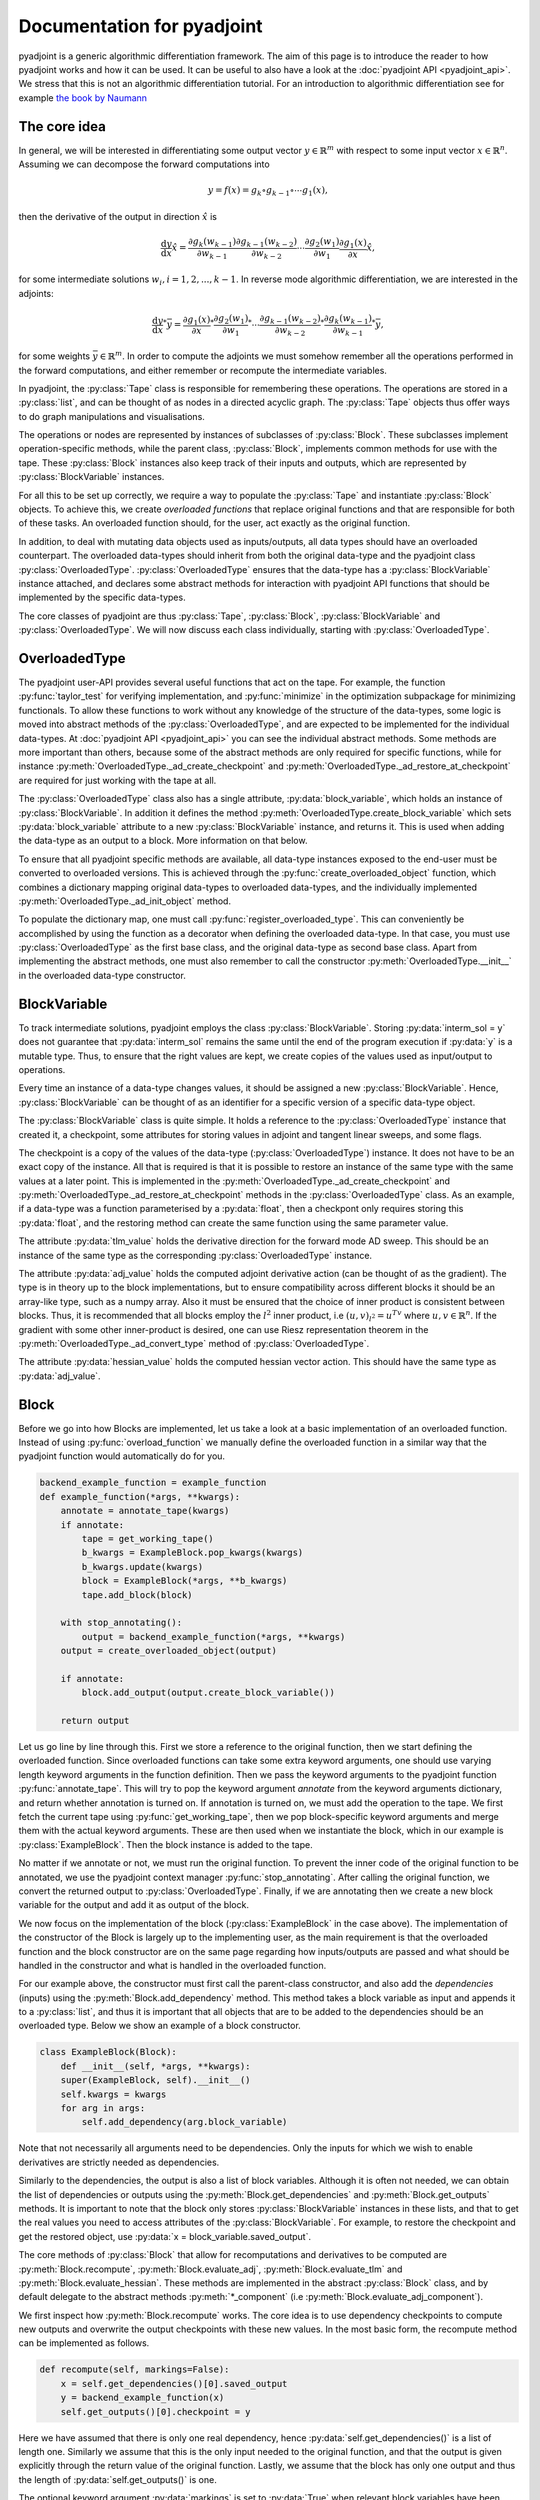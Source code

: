 .. _pyadjoint-docs:

.. py:currentmodule:: pyadjoint

===========================
Documentation for pyadjoint
===========================

pyadjoint is a generic algorithmic differentiation framework.
The aim of this page is to introduce the reader to how pyadjoint works and how it can be used.
It can be useful to also have a look at the :doc:`pyadjoint API <pyadjoint_api>`.
We stress that this is not an algorithmic differentiation tutorial.
For an introduction to algorithmic differentiation see for example `the book by Naumann`_

.. _the book by Naumann: http://dx.doi.org/10.1137/1.9781611972078

-------------
The core idea
-------------

In general, we will be interested in differentiating some output vector :math:`y \in \mathbb{R}^m` with respect to
some input vector :math:`x \in \mathbb{R}^n`. Assuming we can decompose the forward computations into

.. math::

    y = f(x) = g_k \circ g_{k-1} \circ \cdots g_{1}(x),

then the derivative of the output in direction :math:`\hat{x}` is

.. math::

    \frac{\mathrm{d}y}{\mathrm{d}x} \hat{x} = \frac{\partial g_{k}(w_{k-1})}{\partial w_{k-1}}
                                      \frac{\partial g_{k-1}(w_{k-2})}{\partial w_{k-2}}
                                      \cdots
                                      \frac{\partial g_{2}(w_1)}{\partial w_1}
                                      \frac{\partial g_{1}(x)}{\partial x} \hat{x},

for some intermediate solutions :math:`w_i, i = 1, 2, ..., k-1`.
In reverse mode algorithmic differentiation, we are interested in the adjoints:

.. math::

    \frac{\mathrm{d}y}{\mathrm{d}x}^* \bar{y} = \frac{\partial g_{1}(x)}{\partial x}^*
                                                \frac{\partial g_{2}(w_1)}{\partial w_1}^*
                                                \cdots
                                                \frac{\partial g_{k-1}(w_{k-2})}{\partial w_{k-2}}^*
                                                \frac{\partial g_{k}(w_{k-1})}{\partial w_{k-1}}^* \bar{y},

for some weights :math:`\bar{y} \in \mathbb{R}^m`.
In order to compute the adjoints we must somehow remember all the operations performed in the forward computations,
and either remember or recompute the intermediate variables.

In pyadjoint, the :py:class:`Tape` class is responsible for remembering these operations.
The operations are stored in a :py:class:`list`, and can be thought of as nodes in a directed acyclic graph.
The :py:class:`Tape` objects thus offer ways to do graph manipulations and visualisations.

The operations or nodes are represented by instances of subclasses of :py:class:`Block`.
These subclasses implement operation-specific methods, while the parent class, :py:class:`Block`,
implements common methods for use with the tape.
These :py:class:`Block` instances also keep track of their inputs and outputs,
which are represented by :py:class:`BlockVariable` instances.

For all this to be set up correctly, we require a way to populate the :py:class:`Tape`
and instantiate :py:class:`Block` objects.
To achieve this, we create *overloaded functions* that replace original functions and
that are responsible for both of these tasks.
An overloaded function should, for the user, act exactly as the original function.

In addition, to deal with mutating data objects used as inputs/outputs,
all data types should have an overloaded counterpart.
The overloaded data-types should inherit from both the original data-type and the pyadjoint class :py:class:`OverloadedType`.
:py:class:`OverloadedType` ensures that the data-type has a :py:class:`BlockVariable` instance attached,
and declares some abstract methods for interaction with pyadjoint API functions that should be implemented by
the specific data-types.

The core classes of pyadjoint are thus :py:class:`Tape`, :py:class:`Block`, :py:class:`BlockVariable` and :py:class:`OverloadedType`.
We will now discuss each class individually, starting with :py:class:`OverloadedType`.

--------------
OverloadedType
--------------

The pyadjoint user-API provides several useful functions that act on the tape.
For example, the function :py:func:`taylor_test` for verifying implementation, and :py:func:`minimize` in the optimization subpackage for
minimizing functionals. To allow these functions to work without any knowledge of the structure of the data-types,
some logic is moved into abstract methods of the :py:class:`OverloadedType`, and are expected to be implemented
for the individual data-types. At :doc:`pyadjoint API <pyadjoint_api>` you can see the individual abstract methods.
Some methods are more important than others, because some of the abstract methods are only required for specific functions,
while for instance :py:meth:`OverloadedType._ad_create_checkpoint` and :py:meth:`OverloadedType._ad_restore_at_checkpoint` are required for just working with the tape at all.

The :py:class:`OverloadedType` class also has a single attribute, :py:data:`block_variable`, which holds an instance of :py:class:`BlockVariable`.
In addition it defines the method :py:meth:`OverloadedType.create_block_variable` which sets :py:data:`block_variable` attribute to a new
:py:class:`BlockVariable` instance, and returns it. This is used when adding the data-type as an output to a block.
More information on that below.

To ensure that all pyadjoint specific methods are available, all data-type instances exposed to the end-user
must be converted to overloaded versions.
This is achieved through the :py:func:`create_overloaded_object` function,
which combines a dictionary mapping original data-types to overloaded data-types, and the individually implemented
:py:meth:`OverloadedType._ad_init_object` method.

To populate the dictionary map, one must call :py:func:`register_overloaded_type`.
This can conveniently be accomplished by using the function as a decorator when defining the overloaded data-type.
In that case, you must use :py:class:`OverloadedType` as the first base class, and the original data-type as second base class.
Apart from implementing the abstract methods, one must also remember to call the constructor :py:meth:`OverloadedType.__init__`
in the overloaded data-type constructor.

-------------
BlockVariable
-------------

To track intermediate solutions, pyadjoint employs the class :py:class:`BlockVariable`.
Storing :py:data:`interm_sol = y` does not guarantee that :py:data:`interm_sol` remains the same until the end
of the program execution if :py:data:`y` is a mutable type.
Thus, to ensure that the right values are kept, we create copies of the values used as input/output to operations.

Every time an instance of a data-type changes values, it should be assigned a new :py:class:`BlockVariable`.
Hence, :py:class:`BlockVariable` can be thought of as an identifier for a specific version of a specific data-type object.

The :py:class:`BlockVariable` class is quite simple.
It holds a reference to the :py:class:`OverloadedType` instance that created it, a checkpoint,
some attributes for storing values in adjoint and tangent linear sweeps, and some flags.

The checkpoint is a copy of the values of the data-type (:py:class:`OverloadedType`) instance.
It does not have to be an exact copy of the instance.
All that is required is that it is possible to restore an instance of the same type with the same values
at a later point.
This is implemented in the :py:meth:`OverloadedType._ad_create_checkpoint` and :py:meth:`OverloadedType._ad_restore_at_checkpoint` methods in the :py:class:`OverloadedType` class.
As an example, if a data-type was a function parameterised by a :py:data:`float`, then a checkpont only requires storing this :py:data:`float`,
and the restoring method can create the same function using the same parameter value.

The attribute :py:data:`tlm_value` holds the derivative direction for the forward mode AD sweep.
This should be an instance of the same type as the corresponding :py:class:`OverloadedType` instance.

The attribute :py:data:`adj_value` holds the computed adjoint derivative action (can be thought of as the gradient).
The type is in theory up to the block implementations, but to ensure compatibility across different blocks it should
be an array-like type, such as a numpy array.
Also it must be ensured that the choice of inner product is consistent between blocks.
Thus, it is recommended that all blocks employ the :math:`l^2` inner product, i.e :math:`(u, v)_{l^2} = u^Tv`
where :math:`u, v \in \mathbb{R}^n`.
If the gradient with some other inner-product is desired, one can use Riesz representation theorem
in the :py:meth:`OverloadedType._ad_convert_type` method of :py:class:`OverloadedType`.

The attribute :py:data:`hessian_value` holds the computed hessian vector action.
This should have the same type as :py:data:`adj_value`.

-----
Block
-----

Before we go into how Blocks are implemented, let us take a look at a basic implementation of an overloaded function.
Instead of using :py:func:`overload_function` we manually define the overloaded function in a similar way that the
pyadjoint function would automatically do for you.

.. code-block:: python

    backend_example_function = example_function
    def example_function(*args, **kwargs):
        annotate = annotate_tape(kwargs)
        if annotate:
            tape = get_working_tape()
            b_kwargs = ExampleBlock.pop_kwargs(kwargs)
            b_kwargs.update(kwargs)
            block = ExampleBlock(*args, **b_kwargs)
            tape.add_block(block)

        with stop_annotating():
            output = backend_example_function(*args, **kwargs)
        output = create_overloaded_object(output)

        if annotate:
            block.add_output(output.create_block_variable())

        return output

Let us go line by line through this. First we store a reference to the original function,
then we start defining the overloaded function.
Since overloaded functions can take some extra keyword arguments, one should use varying length keyword arguments
in the function definition.
Then we pass the keyword arguments to the pyadjoint function :py:func:`annotate_tape`.
This will try to pop the keyword argument *annotate* from the keyword arguments dictionary,
and return whether annotation is turned on. If annotation is turned on, we must add the operation to the tape.
We first fetch the current tape using :py:func:`get_working_tape`, then we pop block-specific keyword arguments
and merge them with the actual keyword arguments. These are then used when we instantiate the block, which
in our example is :py:class:`ExampleBlock`. Then the block instance is added to the tape.

No matter if we annotate or not, we must run the original function.
To prevent the inner code of the original function to be annotated, we use the pyadjoint context manager :py:func:`stop_annotating`.
After calling the original function, we convert the returned output to :py:class:`OverloadedType`.
Finally, if we are annotating then we create a new block variable for the output and add it as output of the block.

We now focus on the implementation of the block (:py:class:`ExampleBlock` in the case above).
The implementation of the constructor of the Block is largely up to the implementing user,
as the main requirement is that the overloaded function and the block constructor are on the same page
regarding how inputs/outputs are passed and what should be handled in the constructor and what is handled in the overloaded function.

For our example above, the constructor must first call the parent-class constructor, and also add the *dependencies* (inputs)
using the :py:meth:`Block.add_dependency` method. This method takes a block variable as input and appends it to a :py:class:`list`,
and thus it is important that all objects that are to be added to the dependencies should be an overloaded type.
Below we show an example of a block constructor.

.. code-block:: python

    class ExampleBlock(Block):
        def __init__(self, *args, **kwargs):
        super(ExampleBlock, self).__init__()
        self.kwargs = kwargs
        for arg in args:
            self.add_dependency(arg.block_variable)

Note that not necessarily all arguments need to be dependencies.
Only the inputs for which we wish to enable derivatives are strictly needed as dependencies.

Similarly to the dependencies, the output is also a list of block variables.
Although it is often not needed, we can obtain the list of dependencies or outputs using the :py:meth:`Block.get_dependencies` and :py:meth:`Block.get_outputs` methods.
It is important to note that the block only stores :py:class:`BlockVariable` instances in these lists, and that to get the real values you need to access attributes of the :py:class:`BlockVariable`.
For example, to restore the checkpoint and get the restored object, use :py:data:`x = block_variable.saved_output`.

The core methods of :py:class:`Block` that allow for recomputations and derivatives to be computed are
:py:meth:`Block.recompute`, :py:meth:`Block.evaluate_adj`, :py:meth:`Block.evaluate_tlm` and :py:meth:`Block.evaluate_hessian`.
These methods are implemented in the abstract :py:class:`Block` class, and by default delegate
to the abstract methods :py:meth:`*_component` (i.e :py:meth:`Block.evaluate_adj_component`).

We first inspect how :py:meth:`Block.recompute` works.
The core idea is to use dependency checkpoints to compute new outputs and overwrite the output checkpoints with these new values.
In the most basic form, the recompute method can be implemented as follows.

.. code-block:: python

    def recompute(self, markings=False):
        x = self.get_dependencies()[0].saved_output
        y = backend_example_function(x)
        self.get_outputs()[0].checkpoint = y

Here we have assumed that there is only one real dependency, hence :py:data:`self.get_dependencies()` is a list of
length one. Similarly we assume that this is the only input needed to the original function, and that the
output is given explicitly through the return value of the original function. Lastly, we assume that the
block has only one output and thus the length of :py:data:`self.get_outputs()` is one.

The optional keyword argument :py:data:`markings` is set to :py:data:`True` when relevant block variables have been flagged.
In that case, the recompute implementation can do optimizations by not recomputing outputs that are not relevant for
what the user is interested in.

This unwrapping and working with attributes of :py:class:`BlockVariable` instances may seem unnecessarily complicated,
but it offers great flexibility.
The :py:meth:`Block.recompute_component` method tries to impose a more rigid structure,
but can be replaced by individual blocks by just overloading the :py:meth:`Block.recompute` method directly.

The following is an example of the same implementation with :py:meth:`Block.recompute_component`

.. code-block:: python

    def recompute_component(self, inputs, block_variable, idx, prepared):
        return backend_example_function(inputs[0])

Here the typically important variables are already sorted for you. :py:data:`inputs` is a list of the new input values
i.e the same as making a list of the :py:data:`saved_output` of all the dependencies.
Furthermore, each call to the :py:meth:`Block.recompute_compontent` method is only for recomputing a single output,
thus alleviating the need for code that optimizes based on block variable flags when :py:data:`markings == True`.
The :py:data:`block_variable` parameter is the block variable of the output to recompute, while the :py:data:`idx` is
the index of the output in the :py:data:`self.get_outputs()` list.

Sometimes you might want to do something once, that is common for all output recomputations.
For example, your original function might return all the outputs, or you must prepare the input in a special way.
Instead of doing this repeatedly for each call to :py:meth:`Block.recompute_component`,
one can implement the method :py:meth:`Block.prepare_recompute_component`. This method by default returns :py:data:`None`,
but can return anything. The return value is supplied to the :py:data:`prepared` argument of :py:meth:`Block.recompute_component`.
For each time :py:meth:`Block.recompute` is called, :py:meth:`Block.prepare_recompute_component` is called once and
:py:meth:`Block.recompute_component` is called once for each relevant output.

Now we take a look at :py:meth:`Block.evaluate_tlm`. This method is used for the forward AD sweep and should
compute the Jacobian vector product. More precisely, using the decomposition above, the method should compute

.. math::

    \hat{w}_{i + 1} = \frac{\partial g_{i + 1}(w_i)}{\partial w_i} \hat{w}_i

where :math:`\hat{w}_i` is some derivative direction, and :math:`g_{i+1}` is the operation represented by the block.
In :py:meth:`Block.evaluate_tlm`, :math:`\hat{w}_i` has the same type as the function inputs (block dependencies) :math:`w_{i}`.
The following is a sketch of how :py:meth:`Block.evaluate_tlm` can be implemented

.. code-block:: python

    def evaluate_tlm(self, markings=False):
        x = self.get_dependencies()[0].saved_output
        x_hat = self.get_dependencies()[0].tlm_value

        y_hat = derivative_example_function(x, x_hat)

        self.get_outputs()[0].add_tlm_output(y_hat)

We have again assumed that the example function only has one input and one output.
Furthermore, we assume that we have implemented some derivative function in :py:func:`derivative_example_function`.
The last line is the way to propagate the derivative directions forward in the tape.
It essentially just adds the value to the :py:data:`tlm_value` attribute of the output block variable,
so that the next block can fetch it using :py:data:`tlm_value`.

As with the recompute method, pyadjoint also offers a default :py:meth:`Block.evaluate_tlm` implementation,
that delegates to :py:meth:`Block.evaluate_tlm_component` for each output.
In our case, with only one output, the component method could look like this

.. code-block:: python

    def evaluate_tlm_component(self, inputs, tlm_inputs, block_variable, idx, prepared):
        return derivative_example_function(inputs[0], tlm_inputs[0])

The :py:data:`prepared` parameter can be populated in the :py:meth:`Block.prepare_evaluate_tlm` method.

:py:meth:`Block.evaluate_adj` is responsible for computing the adjoint action or vector Jacobian product.
Using the notation above, :py:meth:`Block.evaluate_adj` should compute the following

.. math::

    \bar{w}_{i - 1} = \frac{\partial g_{i}(w_{i-1})}{\partial w_{i-1}}^* \bar{w}_i

where the adjoint operator should be defined through the :math:`l^2` inner product.
Assuming :math:`g_{i} : \mathbb{R}^n \rightarrow \mathbb{R}^m`, then the adjoint should be defined by

.. math::

    (\frac{\partial g_{i}(w_{i-1})}{\partial w_{i-1}} u, v)_{\mathbb{R}^m} = (u, \frac{\partial g_{i}(w_{i-1})}{\partial w_{i-1}}^* v)_{\mathbb{R}^n}

for all :math:`u \in \mathbb{R}^n, v \in \mathbb{R}^m`. Where :math:`(a, b)_{\mathbb{R}^k} = a^Tb` for all :math:`a,b \in \mathbb{R}^k, k \in \mathbb{N}`.

Using the same assumptions as earlier the implementation could look similar to this

.. code-block:: python

    def evaluate_adj(self, markings=False):
        y_bar = self.get_outputs()[0].adj_value
        x = self.get_dependencies()[0].saved_output

        x_bar = derivative_adj_example_function(x, y_bar)

        self.get_dependencies()[0].add_adj_output(x_bar)

There is also a default implementation for :py:meth:`Block.evaluate_adj`,
that calls the method :py:meth:`Block.evaluate_adj_component` for each relevant dependency.
This method could be implemented as follows

.. code-block:: python

    def evaluate_adj_component(self, inputs, adj_inputs, block_variable, idx, prepared):
        return derivative_adj_example_function(inputs[0], adj_inputs[0])

If there is any common computations across dependencies, these can be implemented in
:py:meth:`Block.prepare_evaluate_adj`.

----
Tape
----

As we have seen, we store the created block instances in a :py:class:`Tape` instance.
Each :py:class:`Tape` instance holds a :py:class:`list` of the block instances added to it.
There can exists multiple :py:class:`Tape` instances, but only one can be the current *working tape*.
The working tape is the tape which is annotated to, i.e in which we will store any block instances created.
It is also the tape that is by default interacted with when you run different pyadjoint functions that rely on
a tape. The current working tape can be set and retrieved with the functions :py:func:`set_working_tape` and
:py:func:`get_working_tape`.

Annotation can be temporarily disabled using :py:func:`pause_annotation` and enabled again using :py:func:`continue_annotation`.
Note that if you call :py:func:`pause_annotation` twice, then :py:func:`continue_annotation` must be called twice
to enable annotation. Due to this, the recommended annotation control functions are :py:class:`stop_annotating` and :py:func:`no_annotations`.
:py:class:`stop_annotating` is a context manager and should be used as follows

.. code-block:: python

    with stop_annotating():
        # Code without annotation
        ...

:py:func:`no_annotations` is a decorator for disabling annotation within functions or methods.
To check if annotation is enabled, use the function :py:func:`annotate_tape`.

Apart from storing the block instances, the :py:class:`Tape` class offers a few methods for interaction
with the computational graph. :py:meth:`Tape.visualise` can be used to visualise the computational graph
in a graph format. This can be useful for debugging purposes. :py:meth:`Tape.optimize` offers a way to
remove block instances that are not required for a reduced function. For optimizing the tape based on either
a reduced output or input space, use the methods :py:meth:`Tape.optimize_for_functionals` and :py:meth:`Tape.optimize_for_controls`.
Because these optimize methods mutate the tape, it can be useful to use the :py:meth:`Tape.copy` method to
keep a copy of the original list of block instances.
To add block instances to the tape and retrieve the list of block instances, use :py:meth:`Tape.add_block` and :py:meth:`Tape.get_blocks`.

Other :py:class:`Tape` methods are primarily used internally and users will rarely access these directly.
However, it can be useful to know and use these methods when implementing custom overloaded functions.
The tape instance methods that activate the :py:meth:`Block.evaluate_adj` and :py:meth:`Block.evaluate_tlm` methods are
:py:meth:`Tape.evaluate_adj`, :py:meth:`Tape.evaluate_tlm`.
These methods just iterate over all the blocks and call the corresponding evaluate method of the block.
Usually some initialization is required, which is why these methods will likely not be called directly by the user.
For example, for the backward sweep (:py:meth:`Tape.evaluate_adj`) to work, you must initialize your functional
adjoint value with the value 1. This is the default behaviour of the :py:func:`compute_gradient` function.

Similarly, to run the :py:meth:`Tape.evaluate_tlm` properly, a direction, :math:`\hat{x}`, must be specified.
This can be done as follows

.. code-block:: python

    y = example_function(x)
    x.block_variable.tlm_value = x_hat
    tape = get_working_tape()
    tape.evaluate_tlm()
    dydx = y.block_variable.tlm_value

In a similar way, one can compute the gradient without using :py:func:`compute_gradient`

.. code-block:: python

    y = example_function(x)
    y.block_variable.adj_value = y_bar
    tape = get_working_tape()
    tape.evaluate_adj()
    grady = x.block_variable.adj_value

Where :py:data:`y_bar` could be 1 if :py:data:`y` is a float.
However, :py:func:`compute_gradient` also performs other convenient operations.
For example, it utilizes the markings flag in the :py:meth:`Block.evaluate_adj` method.
The markings are applied using the context manager :py:meth:`Tape.marked_nodes`.
In addition, :py:func:`compute_gradient` converts :py:data:`adj_value` to overloaded types using the
:py:meth:`OverloadedType._ad_convert_type` method.



